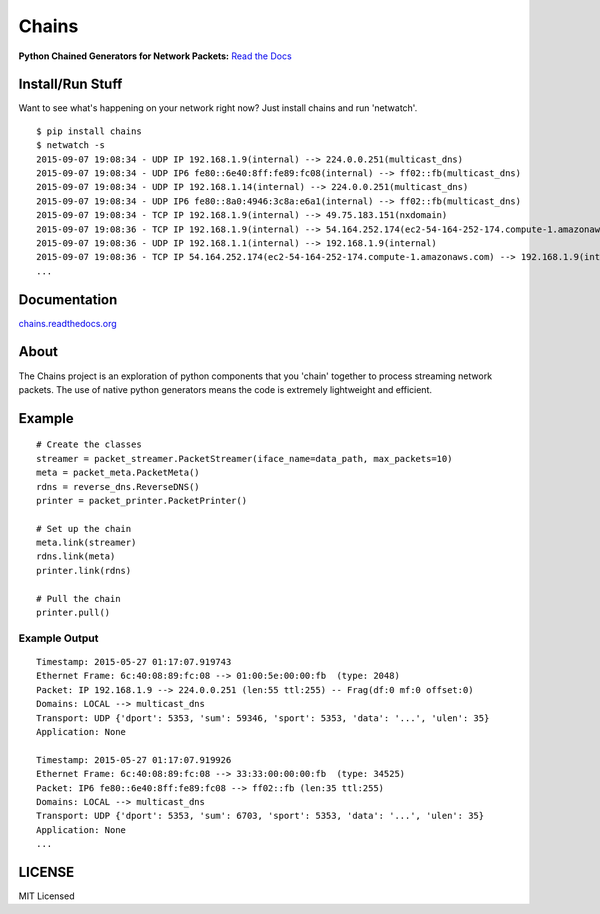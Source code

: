 Chains
======

**Python Chained Generators for Network Packets:** `Read the
Docs <http://chains.rtfd.org>`__

|travis| |Coverage Status| |landscape| |version| |downloads| 
|wheel| |supported-versions| |supported-implementations| |gitter|

Install/Run Stuff
-----------------
Want to see what's happening on your network right now? Just install chains and run 'netwatch'.
::

    $ pip install chains
    $ netwatch -s
    2015-09-07 19:08:34 - UDP IP 192.168.1.9(internal) --> 224.0.0.251(multicast_dns)
    2015-09-07 19:08:34 - UDP IP6 fe80::6e40:8ff:fe89:fc08(internal) --> ff02::fb(multicast_dns)
    2015-09-07 19:08:34 - UDP IP 192.168.1.14(internal) --> 224.0.0.251(multicast_dns)
    2015-09-07 19:08:34 - UDP IP6 fe80::8a0:4946:3c8a:e6a1(internal) --> ff02::fb(multicast_dns)
    2015-09-07 19:08:34 - TCP IP 192.168.1.9(internal) --> 49.75.183.151(nxdomain)
    2015-09-07 19:08:36 - TCP IP 192.168.1.9(internal) --> 54.164.252.174(ec2-54-164-252-174.compute-1.amazonaws.com)
    2015-09-07 19:08:36 - UDP IP 192.168.1.1(internal) --> 192.168.1.9(internal)
    2015-09-07 19:08:36 - TCP IP 54.164.252.174(ec2-54-164-252-174.compute-1.amazonaws.com) --> 192.168.1.9(internal)
    ...

Documentation
-------------

`chains.readthedocs.org <https://chains.readthedocs.org/>`__

About
-----

The Chains project is an exploration of python components that you
'chain' together to process streaming network packets. The use of
native python generators means the code is extremely lightweight and
efficient.

Example
-------

::

    # Create the classes
    streamer = packet_streamer.PacketStreamer(iface_name=data_path, max_packets=10)
    meta = packet_meta.PacketMeta()
    rdns = reverse_dns.ReverseDNS()
    printer = packet_printer.PacketPrinter()

    # Set up the chain
    meta.link(streamer)
    rdns.link(meta)
    printer.link(rdns)

    # Pull the chain
    printer.pull()

Example Output
~~~~~~~~~~~~~~

::

    Timestamp: 2015-05-27 01:17:07.919743
    Ethernet Frame: 6c:40:08:89:fc:08 --> 01:00:5e:00:00:fb  (type: 2048)
    Packet: IP 192.168.1.9 --> 224.0.0.251 (len:55 ttl:255) -- Frag(df:0 mf:0 offset:0)
    Domains: LOCAL --> multicast_dns
    Transport: UDP {'dport': 5353, 'sum': 59346, 'sport': 5353, 'data': '...', 'ulen': 35}
    Application: None

    Timestamp: 2015-05-27 01:17:07.919926
    Ethernet Frame: 6c:40:08:89:fc:08 --> 33:33:00:00:00:fb  (type: 34525)
    Packet: IP6 fe80::6e40:8ff:fe89:fc08 --> ff02::fb (len:35 ttl:255)
    Domains: LOCAL --> multicast_dns
    Transport: UDP {'dport': 5353, 'sum': 6703, 'sport': 5353, 'data': '...', 'ulen': 35}
    Application: None
    ...

LICENSE
-------

MIT Licensed

.. |travis| image:: https://img.shields.io/travis/SuperCowPowers/chains.svg
   :target: https://travis-ci.org/SuperCowPowers/chains
.. |Coverage Status| image:: https://coveralls.io/repos/SuperCowPowers/chains/badge.svg?branch=HEAD
   :target: https://coveralls.io/r/SuperCowPowers/chains
.. |landscape| image:: https://landscape.io/github/SuperCowPowers/chains/master/landscape.svg?style=flat
   :target: https://landscape.io/github/SuperCowPowers/chains/master
.. |version| image:: https://img.shields.io/pypi/v/chains.svg
   :target: https://pypi.python.org/pypi/chains
.. |downloads| image:: https://img.shields.io/pypi/dm/chains.svg
   :target: https://pypi.python.org/pypi/chains
.. |wheel| image:: https://img.shields.io/pypi/wheel/chains.svg
   :target: https://pypi.python.org/pypi/chains
.. |supported-versions| image:: https://img.shields.io/pypi/pyversions/chains.svg
   :target: https://pypi.python.org/pypi/chains
.. |supported-implementations| image:: https://img.shields.io/pypi/implementation/chains.svg
   :target: https://pypi.python.org/pypi/chains
.. |gitter| image:: https://badges.gitter.im/Chat.svg
   :target: https://gitter.im/SuperCowPowers/chains?utm_source=badge&utm_medium=badge&utm_campaign=pr-badge&utm_content=badge
